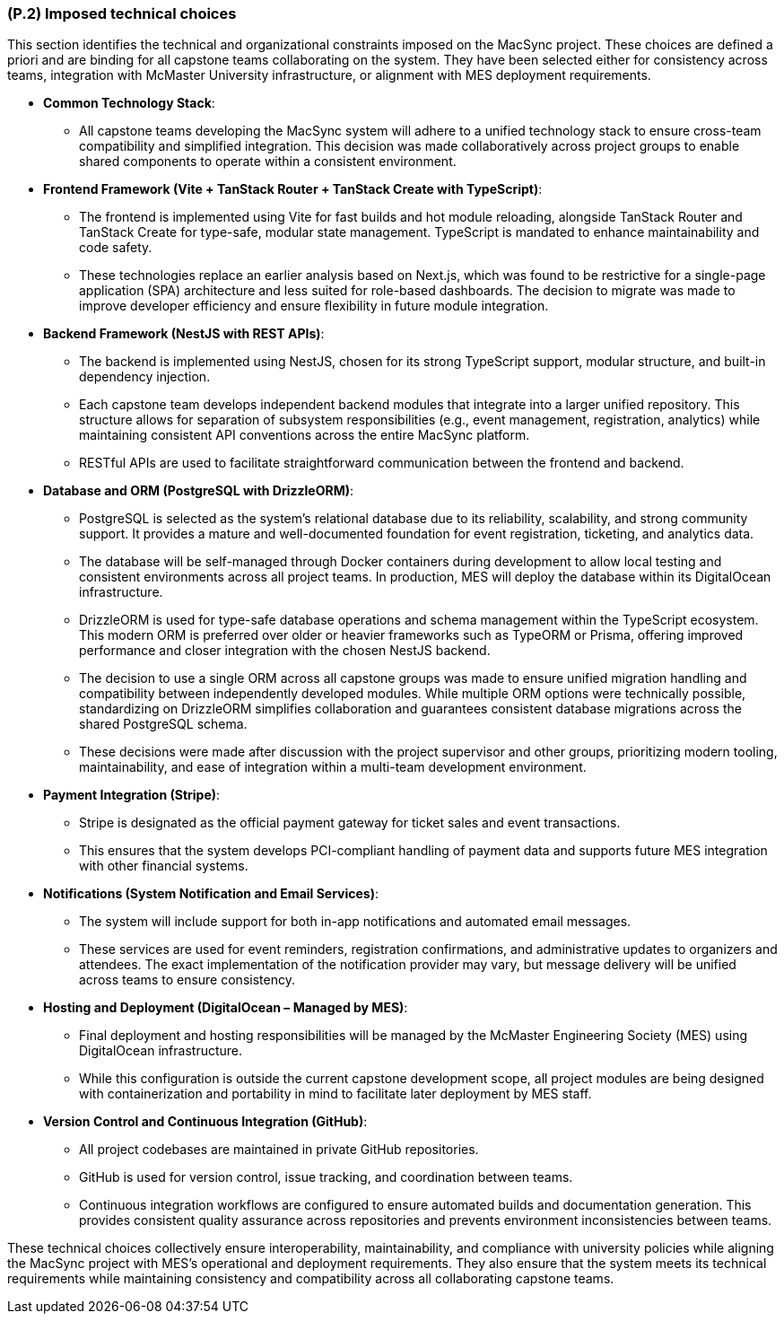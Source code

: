 [#p2,reftext=P.2]
=== (P.2) Imposed technical choices

This section identifies the technical and organizational constraints imposed on the MacSync project. These choices are defined a priori and are binding for all capstone teams collaborating on the system. They have been selected either for consistency across teams, integration with McMaster University infrastructure, or alignment with MES deployment requirements.

• **Common Technology Stack**:  
  - All capstone teams developing the MacSync system will adhere to a unified technology stack to ensure cross-team compatibility and simplified integration. This decision was made collaboratively across project groups to enable shared components to operate within a consistent environment.

• **Frontend Framework (Vite + TanStack Router + TanStack Create with TypeScript)**:  
  - The frontend is implemented using Vite for fast builds and hot module reloading, alongside TanStack Router and TanStack Create for type-safe, modular state management. TypeScript is mandated to enhance maintainability and code safety.  
  - These technologies replace an earlier analysis based on Next.js, which was found to be restrictive for a single-page application (SPA) architecture and less suited for role-based dashboards. The decision to migrate was made to improve developer efficiency and ensure flexibility in future module integration.

• **Backend Framework (NestJS with REST APIs)**:  
  - The backend is implemented using NestJS, chosen for its strong TypeScript support, modular structure, and built-in dependency injection.  
  - Each capstone team develops independent backend modules that integrate into a larger unified repository. This structure allows for separation of subsystem responsibilities (e.g., event management, registration, analytics) while maintaining consistent API conventions across the entire MacSync platform.  
  - RESTful APIs are used to facilitate straightforward communication between the frontend and backend.

• **Database and ORM (PostgreSQL with DrizzleORM)**:  
  - PostgreSQL is selected as the system’s relational database due to its reliability, scalability, and strong community support. It provides a mature and well-documented foundation for event registration, ticketing, and analytics data.  
  - The database will be self-managed through Docker containers during development to allow local testing and consistent environments across all project teams. In production, MES will deploy the database within its DigitalOcean infrastructure.  
  - DrizzleORM is used for type-safe database operations and schema management within the TypeScript ecosystem. This modern ORM is preferred over older or heavier frameworks such as TypeORM or Prisma, offering improved performance and closer integration with the chosen NestJS backend.  
  - The decision to use a single ORM across all capstone groups was made to ensure unified migration handling and compatibility between independently developed modules. While multiple ORM options were technically possible, standardizing on DrizzleORM simplifies collaboration and guarantees consistent database migrations across the shared PostgreSQL schema.  
  - These decisions were made after discussion with the project supervisor and other groups, prioritizing modern tooling, maintainability, and ease of integration within a multi-team development environment.

• **Payment Integration (Stripe)**:  
  - Stripe is designated as the official payment gateway for ticket sales and event transactions.  
  - This ensures that the system develops PCI-compliant handling of payment data and supports future MES integration with other financial systems.

• **Notifications (System Notification and Email Services)**:  
  - The system will include support for both in-app notifications and automated email messages.  
  - These services are used for event reminders, registration confirmations, and administrative updates to organizers and attendees. The exact implementation of the notification provider may vary, but message delivery will be unified across teams to ensure consistency.

• **Hosting and Deployment (DigitalOcean – Managed by MES)**:  
  - Final deployment and hosting responsibilities will be managed by the McMaster Engineering Society (MES) using DigitalOcean infrastructure.  
  - While this configuration is outside the current capstone development scope, all project modules are being designed with containerization and portability in mind to facilitate later deployment by MES staff.

• **Version Control and Continuous Integration (GitHub)**:  
  - All project codebases are maintained in private GitHub repositories.  
  - GitHub is used for version control, issue tracking, and coordination between teams.  
  - Continuous integration workflows are configured to ensure automated builds and documentation generation. This provides consistent quality assurance across repositories and prevents environment inconsistencies between teams.

These technical choices collectively ensure interoperability, maintainability, and compliance with university policies while aligning the MacSync project with MES’s operational and deployment requirements. They also ensure that the system meets its technical requirements while maintaining consistency and compatibility across all collaborating capstone teams.